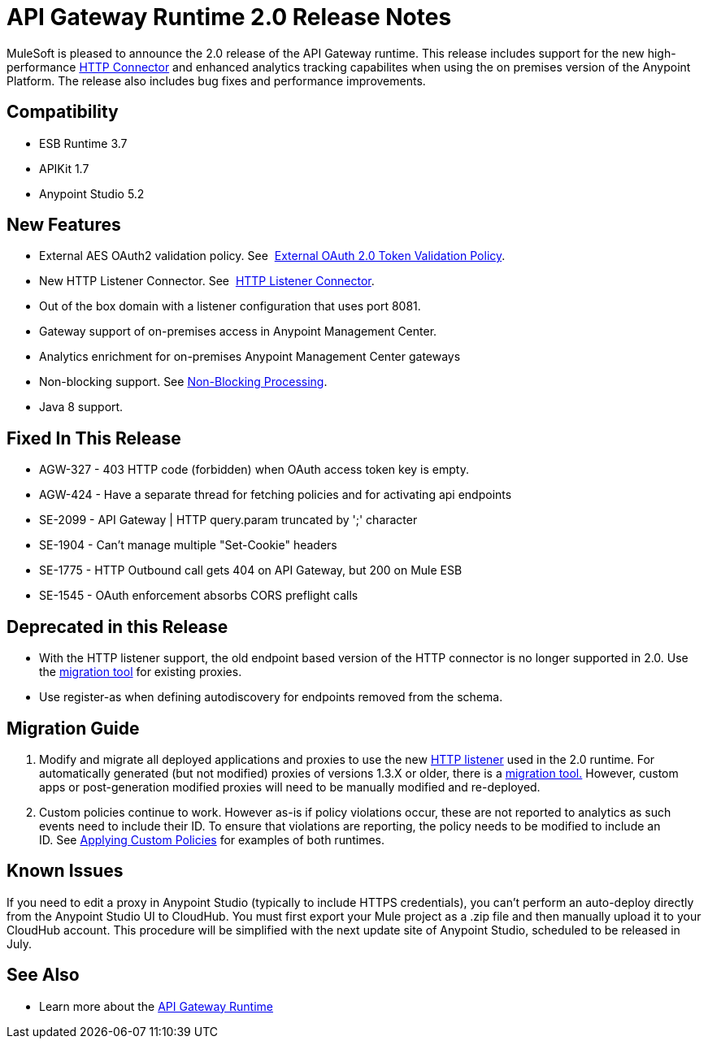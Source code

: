 = API Gateway Runtime 2.0 Release Notes
:keywords: api gateway, connector, release notes

MuleSoft is pleased to announce the 2.0 release of the API Gateway runtime. This release includes support for the new high-performance link:/mule-user-guide/v/3.7/migrating-to-the-new-http-connector[HTTP Connector] and enhanced analytics tracking capabilites when using the on premises version of the Anypoint Platform. The release also includes bug fixes and performance improvements.

== Compatibility

* ESB Runtime 3.7
* APIKit 1.7
* Anypoint Studio 5.2

== New Features

* External AES OAuth2 validation policy. See  link:/api-manager/external-oauth-2.0-token-validation-policy[External OAuth 2.0 Token Validation Policy].
* New HTTP Listener Connector. See  link:/mule-user-guide/v/3.7/http-listener-connector[HTTP Listener Connector].
* Out of the box domain with a listener configuration that uses port 8081.
* Gateway support of on-premises access in Anypoint Management Center.
* Analytics enrichment for on-premises Anypoint Management Center gateways
* Non-blocking support. See https://developer.mulesoft.com/docs/display/current/Flow+Processing+Strategies#FlowProcessingStrategies-Non-BlockingProcessingStrategy[Non-Blocking Processing].
* Java 8 support.

== Fixed In This Release

* AGW-327 - 403 HTTP code (forbidden) when OAuth access token key is empty.
* AGW-424 - Have a separate thread for fetching policies and for activating api endpoints
* SE-2099 - API Gateway | HTTP query.param truncated by ';' character +
* SE-1904 - Can't manage multiple "Set-Cookie" headers
* SE-1775 - HTTP Outbound call gets 404 on API Gateway, but 200 on Mule ESB
* SE-1545 - OAuth enforcement absorbs CORS preflight calls

== Deprecated in this Release

* With the HTTP listener support, the old endpoint based version of the HTTP connector is no longer supported in 2.0. Use the link:/release-notes/migration-guide-to-api-gateway-2.0.0-or-later[migration tool] for existing proxies.
* Use register-as when defining autodiscovery for endpoints removed from the schema.

== Migration Guide

. Modify and migrate all deployed applications and proxies to use the new link:/mule-user-guide/v/3.7/http-listener-connector[HTTP listener] used in the 2.0 runtime. For automatically generated (but not modified) proxies of versions 1.3.X or older, there is a link:/release-notes/migration-guide-to-api-gateway-2.0.0-or-later[migration tool.] However, custom apps or post-generation modified proxies will need to be manually modified and re-deployed. 
. Custom policies continue to work. However as-is if policy violations occur, these are not reported to analytics as such events need to include their ID. To ensure that violations are reporting, the policy needs to be modified to include an ID. See link:/api-manager/applying-custom-policies[Applying Custom Policies] for examples of both runtimes.

== Known Issues

If you need to edit a proxy in Anypoint Studio (typically to include HTTPS credentials), you can't perform an auto-deploy directly from the Anypoint Studio UI to CloudHub. You must first export your Mule project as a .zip file and then manually upload it to your CloudHub account. This procedure will be simplified with the next update site of Anypoint Studio, scheduled to be released in July.

== See Also

* Learn more about the link:/api-manager/api-gateway-runtime-archive[API Gateway Runtime]
